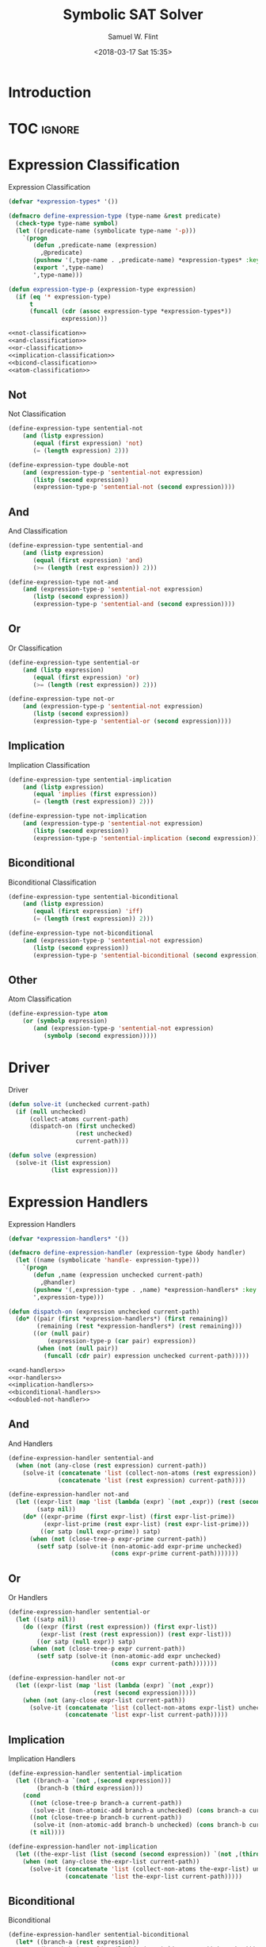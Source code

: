 #+Title: Symbolic SAT Solver
#+AUTHOR: Samuel W. Flint
#+EMAIL: swflint@flintfam.org
#+DATE: <2018-03-17 Sat 15:35>
#+INFOJS_OPT: view:info toc:nil path:http://flintfam.org/org-info.js
#+OPTIONS: toc:nil H:5 ':t *:t todo:nil stat:nil d:nil
#+PROPERTY: header-args :noweb no-export :comments noweb
#+LATEX_HEADER: \usepackage[margins=0.75in]{geometry}
#+LATEX_HEADER: \parskip=5pt
#+LATEX_HEADER: \parindent=0pt
#+LATEX_HEADER: \lstset{texcl=true,breaklines=true,columns=fullflexible,basicstyle=\ttfamily,frame=lines,literate={<=}{$\leq$}1 {>=}{$\geq$}1}
#+LATEX_CLASS_OPTIONS: [10pt,twoside]
#+LATEX_HEADER: \pagestyle{headings}

* Export                                                           :noexport:

#+Caption: Export Document
#+Name: export-document
#+BEGIN_SRC emacs-lisp :exports none :results none
  (save-buffer)
  (let ((org-confirm-babel-evaluate
         (lambda (lang body)
           (declare (ignorable lang body))
           nil)))
    (org-latex-export-to-pdf))
#+END_SRC

* Tangle                                                           :noexport:

#+Caption: Tangle Document
#+Name: tangle-document
#+BEGIN_SRC emacs-lisp :exports none :results none
  (save-buffer)
  (let ((python-indent-offset 4))
    (org-babel-tangle))
#+END_SRC

* TODO Introduction

* TOC                                                                :ignore:

#+TOC: headlines 3
#+TOC: listings

* TODO Expression Classification
:PROPERTIES:
:ID:       98ce9388-02b2-4027-aa4e-0a82ef8e3cbd
:END:

#+Caption: Expression Classification
#+Name: expression-classification
#+BEGIN_SRC lisp
  (defvar *expression-types* '())

  (defmacro define-expression-type (type-name &rest predicate)
    (check-type type-name symbol)
    (let ((predicate-name (symbolicate type-name '-p)))
      `(progn
         (defun ,predicate-name (expression)
           ,@predicate)
         (pushnew '(,type-name . ,predicate-name) *expression-types* :key #'first :test #'equal)
         (export ',type-name)
         ',type-name)))

  (defun expression-type-p (expression-type expression)
    (if (eq '* expression-type)
        t
        (funcall (cdr (assoc expression-type *expression-types*))
                 expression)))

  <<not-classification>>
  <<and-classification>>
  <<or-classification>>
  <<implication-classification>>
  <<bicond-classification>>
  <<atom-classification>>
#+END_SRC

** TODO Not
:PROPERTIES:
:ID:       4884bd62-39d8-487e-9b1d-36cb1a6b8372
:END:

#+Caption: Not Classification
#+Name: not-classification
#+BEGIN_SRC lisp 
  (define-expression-type sentential-not
      (and (listp expression)
         (equal (first expression) 'not)
         (= (length expression) 2)))

  (define-expression-type double-not
      (and (expression-type-p 'sentential-not expression)
         (listp (second expression))
         (expression-type-p 'sentential-not (second expression))))
#+END_SRC

** TODO And
:PROPERTIES:
:ID:       3ab30c56-7eda-4bb5-8e17-aa49587d7b81
:END:

#+Caption: And Classification
#+Name: and-classification
#+BEGIN_SRC lisp 
  (define-expression-type sentential-and
      (and (listp expression)
         (equal (first expression) 'and)
         (>= (length (rest expression)) 2)))

  (define-expression-type not-and
      (and (expression-type-p 'sentential-not expression)
         (listp (second expression))
         (expression-type-p 'sentential-and (second expression))))
#+END_SRC

** TODO Or
:PROPERTIES:
:ID:       d3c68b18-5f67-452c-ae9b-44285affe2a3
:END:

#+Caption: Or Classification
#+Name: or-classification
#+BEGIN_SRC lisp 
  (define-expression-type sentential-or
      (and (listp expression)
         (equal (first expression) 'or)
         (>= (length (rest expression)) 2)))

  (define-expression-type not-or
      (and (expression-type-p 'sentential-not expression)
         (listp (second expression))
         (expression-type-p 'sentential-or (second expression))))
#+END_SRC

** TODO Implication
:PROPERTIES:
:ID:       5df00489-662d-4579-b665-3e381113958d
:END:

#+Caption: Implication Classification
#+Name: implication-classification
#+BEGIN_SRC lisp 
  (define-expression-type sentential-implication
      (and (listp expression)
         (equal 'implies (first expression))
         (= (length (rest expression)) 2)))

  (define-expression-type not-implication
      (and (expression-type-p 'sentential-not expression)
         (listp (second expression))
         (expression-type-p 'sentential-implication (second expression))))
#+END_SRC

** TODO Biconditional
:PROPERTIES:
:ID:       a390b595-f794-4b1d-8233-376fc704c85c
:END:

#+Caption: Biconditional Classification
#+Name: bicond-classification
#+BEGIN_SRC lisp 
  (define-expression-type sentential-biconditional
      (and (listp expression)
         (equal (first expression) 'iff)
         (= (length (rest expression)) 2)))

  (define-expression-type not-biconditional
      (and (expression-type-p 'sentential-not expression)
         (listp (second expression))
         (expression-type-p 'sentential-biconditional (second expression))))
#+END_SRC

** TODO Other
:PROPERTIES:
:ID:       f80903bd-0afe-40fd-9c2f-48d458393483
:END:

#+Caption: Atom Classification
#+Name: atom-classification
#+BEGIN_SRC lisp 
  (define-expression-type atom
      (or (symbolp expression)
         (and (expression-type-p 'sentential-not expression)
            (symbolp (second expression)))))
#+END_SRC

* TODO Driver
:PROPERTIES:
:ID:       d448fc32-6def-404b-a2b1-23f74dd28a40
:END:

#+Caption: Driver
#+Name: driver
#+BEGIN_SRC lisp 
  (defun solve-it (unchecked current-path)
    (if (null unchecked)
        (collect-atoms current-path)
        (dispatch-on (first unchecked)
                     (rest unchecked)
                     current-path)))

  (defun solve (expression)
    (solve-it (list expression)
              (list expression)))
#+END_SRC

* TODO Expression Handlers
:PROPERTIES:
:ID:       99e68a1a-b3a4-40c5-9b2e-92d5e976d5bb
:END:

#+Caption: Expression Handlers
#+Name: expression-handlers
#+BEGIN_SRC lisp 
  (defvar *expression-handlers* '())

  (defmacro define-expression-handler (expression-type &body handler)
    (let ((name (symbolicate 'handle- expression-type)))
      `(progn
         (defun ,name (expression unchecked current-path)
           ,@handler)
         (pushnew '(,expression-type . ,name) *expression-handlers* :key #'first)
         ',expression-type)))

  (defun dispatch-on (expression unchecked current-path)
    (do* ((pair (first *expression-handlers*) (first remaining))
          (remaining (rest *expression-handlers*) (rest remaining)))
         ((or (null pair)
             (expression-type-p (car pair) expression))
          (when (not (null pair))
            (funcall (cdr pair) expression unchecked current-path)))))

  <<and-handlers>>
  <<or-handlers>>
  <<implication-handlers>>
  <<biconditional-handlers>>
  <<doubled-not-handler>>
#+END_SRC

** TODO And
:PROPERTIES:
:ID:       e630fba3-005d-474e-88e5-0acb61f66ab1
:END:

#+Caption: And Handlers
#+Name: and-handlers
#+BEGIN_SRC lisp
  (define-expression-handler sentential-and
    (when (not (any-close (rest expression) current-path))
      (solve-it (concatenate 'list (collect-non-atoms (rest expression)) unchecked)
                (concatenate 'list (rest expression) current-path))))

  (define-expression-handler not-and
    (let ((expr-list (map 'list (lambda (expr) `(not ,expr)) (rest (second expression))))
          (satp nil))
      (do* ((expr-prime (first expr-list) (first expr-list-prime))
            (expr-list-prime (rest expr-list) (rest expr-list-prime)))
           ((or satp (null expr-prime)) satp)
        (when (not (close-tree-p expr-prime current-path))
          (setf satp (solve-it (non-atomic-add expr-prime unchecked)
                               (cons expr-prime current-path)))))))
#+END_SRC

** TODO Or
:PROPERTIES:
:ID:       e148ef8b-8287-4930-a489-187fea5a63c0
:END:

#+Caption: Or Handlers
#+Name: or-handlers
#+BEGIN_SRC lisp 
  (define-expression-handler sentential-or
    (let ((satp nil))
      (do ((expr (first (rest expression)) (first expr-list))
           (expr-list (rest (rest expression)) (rest expr-list)))
          ((or satp (null expr)) satp)
        (when (not (close-tree-p expr current-path))
          (setf satp (solve-it (non-atomic-add expr unchecked)
                               (cons expr current-path)))))))

  (define-expression-handler not-or
    (let ((expr-list (map 'list (lambda (expr) `(not ,expr))
                          (rest (second expression)))))
      (when (not (any-close expr-list current-path))
        (solve-it (concatenate 'list (collect-non-atoms expr-list) unchecked)
                  (concatenate 'list expr-list current-path)))))
#+END_SRC

** TODO Implication
:PROPERTIES:
:ID:       a2eb81f5-c834-4529-b367-f618e877a817
:END:

#+Caption: Implication Handlers
#+Name: implication-handlers
#+BEGIN_SRC lisp 
  (define-expression-handler sentential-implication
    (let ((branch-a `(not ,(second expression)))
          (branch-b (third expression)))
      (cond
        ((not (close-tree-p branch-a current-path))
         (solve-it (non-atomic-add branch-a unchecked) (cons branch-a current-path)))
        ((not (close-tree-p branch-b current-path))
         (solve-it (non-atomic-add branch-b unchecked) (cons branch-b current-path)))
        (t nil))))

  (define-expression-handler not-implication
    (let ((the-expr-list (list (second (second expression)) `(not ,(third (second expression))))))
      (when (not (any-close the-expr-list current-path))
        (solve-it (concatenate 'list (collect-non-atoms the-expr-list) unchecked)
                  (concatenate 'list the-expr-list current-path)))))
#+END_SRC

** TODO Biconditional
:PROPERTIES:
:ID:       3a765282-de1f-450b-8d45-e3cf270886d0
:END:

#+Caption: Biconditional
#+Name: biconditional-handlers
#+BEGIN_SRC lisp 
  (define-expression-handler sentential-biconditional
    (let* ((branch-a (rest expression))
           (branch-b (map 'list (lambda (expr) `(not ,expr)) branch-a)))
      (cond
        ((not (any-close branch-a current-path))
         (solve-it (concatenate 'list (collect-non-atoms branch-a) unchecked)
                   (concatenate 'list branch-a current-path)))
        ((not (any-close branch-b current-path))
         (solve-it (concatenate 'list (collect-non-atoms branch-b) unchecked)
                   (concatenate 'list branch-b current-path)))
        (t nil))))

  (define-expression-handler not-biconditional
    (let ((branch-a (list (second (second expression)) `(not ,(third (second expression)))))
          (branch-b (list `(not ,(second (second expression))) (third (second expression)))))
      (cond
        ((not (any-close branch-a current-path))
         (solve-it (concatenate 'list (collect-non-atoms branch-a) unchecked)
                   (concatenate 'list branch-a current-path)))
        ((not (any-close branch-b current-path))
         (solve-it (concatenate 'list (collect-non-atoms branch-b) unchecked)
                   (concatenate 'list branch-b current-path)))
        (t nil))))
#+END_SRC

** TODO Doubled Not

#+Caption: Doubled Not Handler
#+Name: doubled-not-handler
#+BEGIN_SRC lisp 
  (define-expression-handler double-not
    (let ((new (second (second expression))))
      (solve-it (non-atomic-add new unchecked) (cons new current-path))))
#+END_SRC

* TODO Utilities
:PROPERTIES:
:ID:       1c6e6f57-1c3e-4a9f-bd08-6223fc83e4f9
:END:

#+Caption: Utilities
#+Name: utils
#+BEGIN_SRC lisp 
  (defun collect-atoms (expr-list)
    (remove-duplicates (remove-if (lambda (expr)
                                    (not (expression-type-p 'atom expr)))
                                  expr-list)
                       :test #'equal))

  (defun collect-non-atoms (expr-list)
    (remove-duplicates (remove-if (lambda (expr)
                                    (expression-type-p 'atom expr))
                                  expr-list)
                       :test #'equal))

  (defun close-tree-p (current path)
    (or (member `(not ,current) path :test #'equal)
       (and (expression-type-p 'sentential-not current)
          (member (second current) path :test #'equal))))

  (defun any-close (expr-list path)
    (do* ((expr (first expr-list) (first expr-list-prime))
          (expr-list-prime (rest expr-list) (rest expr-list-prime)))
         ((or (close-tree-p expr path)
             (null expr))
          (when (not (null expr))
            t))))

  (defun non-atomic-add (expr list)
    (if (not (expression-type-p 'atom expr))
        (cons expr list)
        list))
#+END_SRC

* TODO Packaging
:PROPERTIES:
:ID:       ca73d4ab-45ba-4e7c-819a-b87d6a529083
:END:

#+Caption: Packaging
#+Name: packaging
#+BEGIN_SRC lisp :tangle "symbolic-sat.lisp"
  (ql:quickload :alexandria)

  (defpackage #:symbolic-sat
    (:use #:cl)
    (:import-from #:alexandria
                  #:symbolicate)
    (:export #:expression-type-p
             #:implies
             #:iff
             #:solve))

  (in-package #:symbolic-sat)

  <<expression-classification>>
  <<utils>>
  <<expression-handlers>>
  <<driver>>
#+END_SRC
